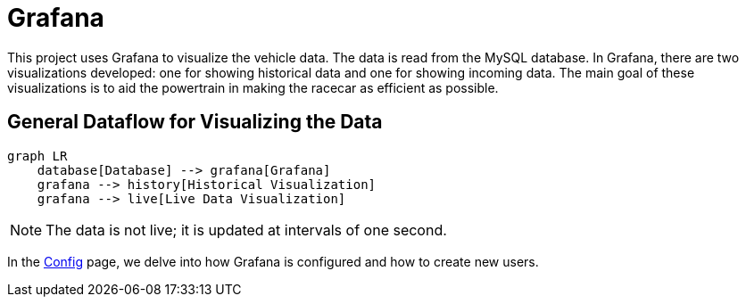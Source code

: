 = Grafana

This project uses Grafana to visualize the vehicle data. The data is read from the MySQL database. In Grafana, there are two visualizations developed: one for showing historical data and one for showing incoming data. The main goal of these visualizations is to aid the powertrain in making the racecar as efficient as possible.

== General Dataflow for Visualizing the Data

[mermaid]
----
graph LR
    database[Database] --> grafana[Grafana]
    grafana --> history[Historical Visualization]
    grafana --> live[Live Data Visualization]
----

[NOTE]
====
The data is not live; it is updated at intervals of one second.
====

In the link:Grafana/Config.adoc[Config] page, we delve into how Grafana is configured and how to create new users.
